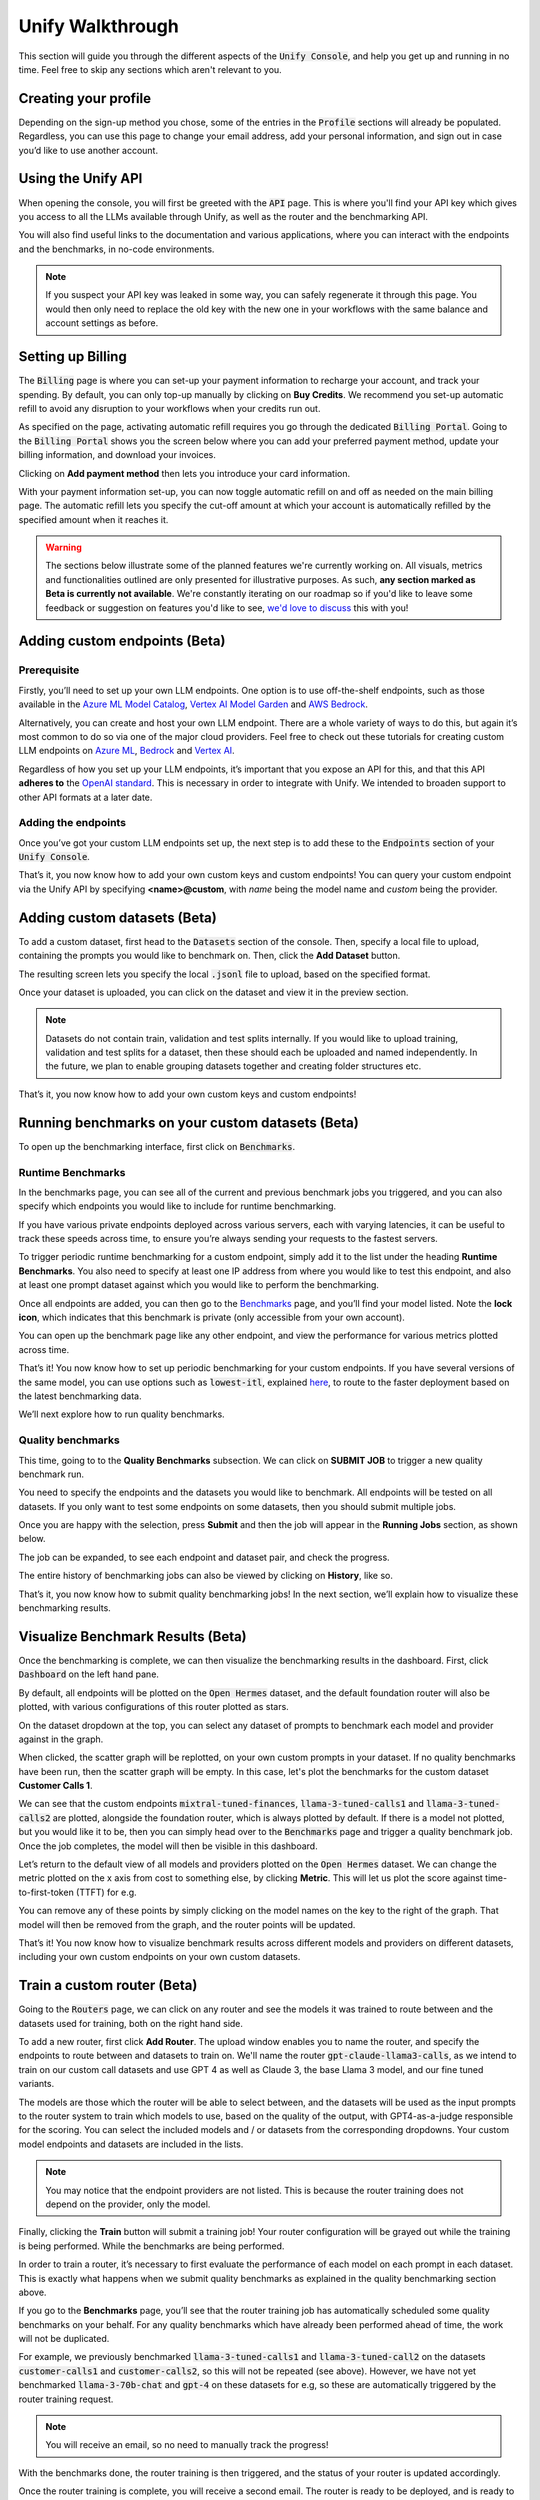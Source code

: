Unify Walkthrough
=================

This section will guide you through the different aspects of the :code:`Unify Console`, and help you get up and running in no time. Feel free to skip any sections which aren't relevant to you.

Creating your profile
---------------------

Depending on the sign-up method you chose, some of the entries in the :code:`Profile` sections will already be populated. Regardless, you can use this page to change your email address, add your personal information, and sign out in case you’d like to use another account.

.. image:: ../images/console_profile.png
  :align: center
  :width: 650
  :alt: Console Profile.

Using the Unify API
-------------------

When opening the console, you will first be greeted with the :code:`API` page. This is where you'll find your API key which gives you access to all the LLMs available through Unify, as well as the router and the benchmarking API.

You will also find useful links to the documentation and various applications, where you can interact with the endpoints and the benchmarks, in no-code environments.

.. image:: ../images/console_api.png
  :align: center
  :width: 650
  :alt: Console API.

.. note::
    If you suspect your API key was leaked in some way, you can safely regenerate it through this page. You would then only need to replace the old key with the new one in your workflows with the same balance and account settings as before.

Setting up Billing
------------------

The :code:`Billing` page is where you can set-up your payment information to recharge your account, and track your spending. By default, you can only top-up manually by clicking on **Buy Credits**. We recommend you set-up automatic refill to avoid any disruption to your workflows when your credits run out.

.. image:: ../images/console_billing_no_payment.png
  :align: center
  :width: 650
  :alt: Console Billing No Payment.

As specified on the page, activating automatic refill requires you go through the dedicated :code:`Billing Portal`. Going to the :code:`Billing Portal` shows you the screen below where you can add your preferred payment method, update your billing information, and download your invoices.

.. image:: ../images/console_portal_welcome.png
  :align: center
  :width: 650
  :alt: Console Portal Welcome.

Clicking on **Add payment method** then lets you introduce your card information.

.. image:: ../images/console_portal_setup.png
  :align: center
  :width: 650
  :alt: Console Portal Setup.

With your payment information set-up, you can now toggle automatic refill on and off as needed on the main billing page. The automatic refill lets you specify the cut-off amount at which your account is automatically refilled by the specified amount when it reaches it.

.. image:: ../images/console_billing_payment.png
  :align: center
  :width: 650
  :alt: Console Billing Payment.


.. warning::
    The sections below illustrate some of the planned features we're currently working on. All visuals, metrics and functionalities outlined are only presented for illustrative purposes. As such, **any section marked as Beta is currently not available**. We're constantly iterating on our roadmap so if you'd like to leave some feedback or suggestion on features you'd like to see, `we'd love to discuss <https://calendly.com/daniel-lenton/beta-discussion>`_ this with you!


Adding custom endpoints (Beta)
------------------------------

Prerequisite
^^^^^^^^^^^^
Firstly, you’ll need to set up your own LLM endpoints. One option is to use off-the-shelf endpoints, such as those available in the `Azure ML Model Catalog <https://learn.microsoft.com/en-us/azure/machine-learning/concept-model-catalog>`_, `Vertex AI Model Garden <https://cloud.google.com/model-garden>`_ and `AWS Bedrock <https://aws.amazon.com/bedrock>`_.

Alternatively, you can create and host your own LLM endpoint. There are a whole variety of ways to do this, but again it’s most common to do so via one of the major cloud providers. Feel free to check out these tutorials for creating custom LLM endpoints on `Azure ML <https://learn.microsoft.com/en-us/azure/machine-learning/how-to-deploy-custom-container>`_, `Bedrock <https://docs.aws.amazon.com/bedrock/latest/userguide/model-customization-use.html>`_ and `Vertex AI <https://cloud.google.com/vertex-ai/docs/predictions/use-custom-container>`_.

Regardless of how you set up your LLM endpoints, it’s important that you expose an API for this, and that this API **adheres to** the `OpenAI standard <https://platform.openai.com/docs/api-reference>`_. This is necessary in order to integrate with Unify. We intended to broaden support to other API formats at a later date.

Adding the endpoints
^^^^^^^^^^^^^^^^^^^^

Once you’ve got your custom LLM endpoints set up, the next step is to add these to the  :code:`Endpoints` section of your :code:`Unify Console`.

.. image:: ../images/console_custom_endpoints.png
  :align: center
  :width: 650
  :alt: Console Custom Endpoints.

That’s it, you now know how to add your own custom keys and custom endpoints! You can query your custom endpoint via the Unify API by specifying **<name>@custom**, with *name* being the model name and *custom* being the provider.

Adding custom datasets (Beta)
-----------------------------

To add a custom dataset, first head to the :code:`Datasets` section of the console. Then, specify a local file to upload, containing the prompts you would like to benchmark on. Then, click the **Add Dataset** button.

.. image:: ../images/console_datasets_start.png
  :align: center
  :width: 650
  :alt: Console Dataset Start.

The resulting screen lets you specify the local :code:`.jsonl` file to upload, based on the specified format.

.. image:: ../images/console_datasets_add.png
  :align: center
  :width: 650
  :alt: Console Dataset Add.

Once your dataset is uploaded, you can click on the dataset and view it in the preview section.

.. image:: ../images/console_datasets_preview.png
  :align: center
  :width: 650
  :alt: Console Dataset Preview.

.. note::
    Datasets do not contain train, validation and test splits internally. If you would like to upload training, validation and test splits for a dataset, then these should each be uploaded and named independently. In the future, we plan to enable grouping datasets together and creating folder structures etc.

That’s it, you now know how to add your own custom keys and custom endpoints!

Running benchmarks on your custom datasets (Beta)
-------------------------------------------------

To open up the benchmarking interface, first click on :code:`Benchmarks`.

Runtime Benchmarks
^^^^^^^^^^^^^^^^^^
In the benchmarks page, you can see all of the current and previous benchmark jobs you triggered, and you can also specify which endpoints you would like to include for runtime benchmarking.

If you have various private endpoints deployed across various servers, each with varying latencies, it can be useful to track these speeds across time, to ensure you’re always sending your requests to the fastest servers.

To trigger periodic runtime benchmarking for a custom endpoint, simply add it to the list under the heading **Runtime Benchmarks**. You also need to specify at least one IP address from where you would like to test this endpoint, and also at least one prompt dataset against which you would like to perform the benchmarking.

.. image:: ../images/console_runtime_benchmarks.png
  :align: center
  :width: 650
  :alt: Console Runtime Benchmarks.

Once all endpoints are added, you can then go to the `Benchmarks <https://unify.ai/benchmarks>`_ page, and you’ll find your model listed. Note the **lock icon**, which indicates that this benchmark is private (only accessible from your own account).

.. image:: ../images/custom_benchmarks.png
  :align: center
  :width: 650
  :alt: Custom Benchmarks.

You can open up the benchmark page like any other endpoint, and view the performance for various metrics plotted across time.

.. image:: ../images/custom_benchmarks_model.png
  :align: center
  :width: 650
  :alt: Custom Benchmarks Model.

That’s it! You now know how to set up periodic benchmarking for your custom endpoints. If you have several versions of the same model, you can use options such as :code:`lowest-itl`, explained `here <https://unify.ai/docs/concepts/runtime_routing.html#available-modes>`_, to route to the faster deployment based on the latest benchmarking data. 

We’ll next explore how to run quality benchmarks.

Quality benchmarks
^^^^^^^^^^^^^^^^^^

This time, going to to the **Quality Benchmarks** subsection. We can click on **SUBMIT JOB** to trigger a new quality benchmark run.

You need to specify the endpoints and the datasets you would like to benchmark. All endpoints will be tested on all datasets. If you only want to test some endpoints on some datasets, then you should submit multiple jobs.

.. image:: ../images/console_benchmarks_quality.png
  :align: center
  :width: 650
  :alt: Console Benchmarks Quality.

Once you are happy with the selection, press **Submit** and then the job will appear in the **Running Jobs** section, as shown below.

.. image:: ../images/console_benchmarks_quality_submitted.png
  :align: center
  :width: 650
  :alt: Console Benchmarks Quality Submitted.

The job can be expanded, to see each endpoint and dataset pair, and check the progress.

.. image:: ../images/console_benchmarks_quality_jobs.png
  :align: center
  :width: 650
  :alt: Console Benchmarks Quality Quality Jobs.

The entire history of benchmarking jobs can also be viewed by clicking on **History**, like so.

.. image:: ../images/console_benchmarks_quality_history.png
  :align: center
  :width: 650
  :alt: Console Benchmarks Quality History.

That’s it, you now know how to submit quality benchmarking jobs! In the next section, we’ll explain how to visualize these benchmarking results.

Visualize Benchmark Results (Beta)
----------------------------------

Once the benchmarking is complete, we can then visualize the benchmarking results in the dashboard. First, click :code:`Dashboard` on the left hand pane.

By default, all endpoints will be plotted on the :code:`Open Hermes` dataset, and the default foundation router will also be plotted, with various configurations of this router plotted as stars.

.. image:: ../images/console_dashboard.png
  :align: center
  :width: 650
  :alt: Console Dashboard.

On the dataset dropdown at the top, you can select any dataset of prompts to benchmark each model and provider against in the graph. 

.. image:: ../images/console_dashboard_dataset.png
  :align: center
  :width: 650
  :alt: Console Dashboard Dataset.

When clicked, the scatter graph will be replotted, on your own custom prompts in your dataset. If no quality benchmarks have been run, then the scatter graph will be empty. In this case, let's plot the benchmarks for the custom dataset **Customer Calls 1**.

.. image:: ../images/console_dashboard_custom_dataset.png
  :align: center
  :width: 650
  :alt: Console Dashboard Custom Dataset.

We can see that the custom endpoints :code:`mixtral-tuned-finances`, :code:`llama-3-tuned-calls1` and :code:`llama-3-tuned-calls2` are plotted, alongside the foundation router, which is always plotted by default. If there is a model not plotted, but you would like it to be, then you can simply head over to the :code:`Benchmarks` page and trigger a quality benchmark job. Once the job completes, the model will then be visible in this dashboard.

Let’s return to the default view of all models and providers plotted on the :code:`Open Hermes` dataset. We can change the metric plotted on the x axis from cost to something else, by clicking **Metric**. This will let us plot the score against time-to-first-token (TTFT) for e.g.

.. image:: ../images/console_dashboard_metric.png
  :align: center
  :width: 650
  :alt: Console Dashboard Metric.

You can remove any of these points by simply clicking on the model names on the key to the right of the graph. That model will then be removed from the graph, and the router points will be updated.

.. image:: ../images/console_dashboard_filtered.png
  :align: center
  :width: 650
  :alt: Console Dashboard Filtered.

That’s it! You now know how to visualize benchmark results across different models and providers on different datasets, including your own custom endpoints on your own custom datasets.

Train a custom router (Beta)
----------------------------

Going to the :code:`Routers` page, we can click on any router and see the models it was trained to route between and the datasets used for training, both on the right hand side.

.. image:: ../images/console_routers_start.png
  :align: center
  :width: 650
  :alt: Console Routers.

To add a new router, first click **Add Router**. The upload window enables you to name the router, and specify the endpoints to route between and datasets to train on.
We'll name the router :code:`gpt-claude-llama3-calls`, as we intend to train on our custom call datasets and use GPT 4 as well as Claude 3, the base Llama 3 model, and our fine tuned variants.

The models are those which the router will be able to select between, and the datasets will be used as the input prompts to the router system to train which models to use, based on the quality of the output, with GPT4-as-a-judge responsible for the scoring. You can select the included models and / or datasets from the corresponding dropdowns. Your custom model endpoints and datasets are included in the lists.

.. image:: ../images/console_routers_train.png
  :align: center
  :width: 650
  :alt: Console Routers Train.

.. note::
    You may notice that the endpoint providers are not listed. This is because the router training does not depend on the provider, only the model.

Finally, clicking the **Train** button will submit a training job! Your router configuration will be grayed out while the training is being performed. While the benchmarks are being performed.

.. image:: ../images/console_routers_benchmarking.png
  :align: center
  :width: 650
  :alt: Console Routers Benchmarking.

In order to train a router, it’s necessary to first evaluate the performance of each model on each prompt in each dataset. This is exactly what happens when we submit quality benchmarks as explained in the quality benchmarking section above. 

If you go to the **Benchmarks** page, you’ll see that the router training job has automatically scheduled some quality benchmarks on your behalf. For any quality benchmarks which have already been performed ahead of time, the work will not be duplicated.

For example, we previously benchmarked :code:`llama-3-tuned-calls1` and :code:`llama-3-tuned-call2` on the datasets :code:`customer-calls1` and :code:`customer-calls2`, so this will not be repeated (see above). However, we have not yet benchmarked :code:`llama-3-70b-chat` and :code:`gpt-4` on these datasets for e.g, so these are automatically triggered by the router training request.

.. note::
    You will receive an email, so no need to manually track the progress!

With the benchmarks done, the router training is then triggered, and the status of your router is updated accordingly.

.. image:: ../images/console_routers_training.png
  :align: center
  :width: 650
  :alt: Console Routers Training.

Once the router training is complete, you will receive a second email. The router is ready to be deployed, and is ready to be visualized on the dashboard tab for selecting the best configuration of the router (see next section).

That’s it, you’ve now trained your own custom router, to route between your own custom models, trained directly on your own prompt data, to reflect the task you care about!

Deploy your custom router (Beta)
--------------------------------

Now that we have a custom trained router, the next step is to explore the various possible configurations for this router, each trading off quality, speed and cost in different variations. These various options can be visualized in the **Dashboard**.

As before, we first choose the dataset to benchmark on. We will choose the custom dataset **Customer Calls 1**.

After selecting the dataset, all data points which have been benchmarked on this dataset will automatically be plotted, which now also includes the custom trained router.

.. image:: ../images/console_dashboard_custom_router_plotting.png
  :align: center
  :width: 650
  :alt: Console Dashboard Custom Router Plotting.

The base router and all custom routers can also be further configured, by clicking on **Router**, and then clicking on the router which you’d like to customize.

.. image:: ../images/console_dashboard_router.png
  :align: center
  :width: 650
  :alt: Console Dashboard Router.

Then, the following window appears, from where a router view can be created. A router view takes a router and constrains the search space in some way. This can be useful if you only have access to certain models or providers in the deployment environment, or if you want to ensure each model routed to is guaranteed to meet certain quality and performance requirements.

.. image:: ../images/console_dashboard_custom_view.png
  :align: center
  :width: 650
  :alt: Console Dashboard Custom View.

Of course, only the models the router has been trained on will be visible in the dropdown. However, you can remove some of these models from the search space. Let's presume we don’t want to use anthropic models, as we don’t have them properly configured to run in our deployment environment yet.

We don’t want to save the router view to our account, we’re only testing at the moment. We therefore click **Apply**.

.. note::
    Alternatively, if we had clicked **Save** then it would have simply overwritten the router :code:`gpt-clauce-llama3-calls` in place, again limited to this dashboard   session only.

In the key, the router view is displayed nested underneath the router which it is a view of.

.. image:: ../images/console_dashboard_no_anthropic.png
  :align: center
  :width: 650
  :alt: Console Dashboard No Anthropic.

We can see that removing the anthropic models slightly reduced the performance of the router, but not by a noticeable amount. Let’s assume we decide to stick with this decision, to avoid the need to set up Anthropic in our deployment environment in the immediate future.

The next task is to choose the data point which best balances quality, speed and cost for our application. If a point is selected, its details will appear below the legend. Details include the full id of the configuration, as well as the endpoints it routes to with the routing frequency per endpoint.

.. image:: ../images/console_dashboard_custom_selected.png
  :align: center
  :width: 650
  :alt: Console Dashboard Custom Selected.

We select a data point that looks balanced. We can see that this router configuration makes use of :code:`gpt4` 42% of the time, :code:`llama-3-tuned-calls1` 29% of the time, :code:`llama-3-tuned-calls2` 18% of the time, and :code:`llama-3-70b-chat` 11% of the time.

.. note::
    Once the point is selected, that same selected point will be visible across all three graphs, with x axes for cost, inter-token-latency and time-to-first-token, so that any specific router configuration can be thoroughly examined across all metrics of importance.

As with the router views, we can save this router configuration either to the dashboard session, or to our user account. Let’s assume we’re very happy with this configuration, and we don’t want to forget it. We’ll therefore save it to our account, by clicking **Save As**

.. image:: ../images/console_dashboard_custom_configuration.png
  :align: center
  :width: 650
  :alt: Console Dashboard Custom Selected.

.. note::
    This router configuration depends on the router view **gpt-claude-llama3-calls->no-anthropic**, which has not yet been saved to the account. We are therefore informed that this will also save the router view to the account.

Once saved, the new router view and router configuration are then both visible from the **Routers** page of your account. You can delete router views and router configurations anytime from that page. Pressing the copy button beside the configuration will copy the full configuration to the clipboard, being :code:`gpt-claude-llama3-calls->no-anthropic_8.28e-03_4.66e-0.4_1.00e-06@unify`.

.. image:: ../images/console_routers_configurations_views.png
  :align: center
  :width: 650
  :alt: Console Routers Configurations Views.

.. note::
    You can also copy the configuration from the dashboard which will now show it (along with the parent view) by default.

With the configuration copied to the clipboard, all you now need to do is pass this into the Unify instructor if using the Python client, like so:

.. code-block:: python

    import os
    from unify import Unify

    unify = Unify(
        api_key=os.environ.get("UNIFY_KEY"),
        endpoint="gpt-claude-llama3-calls->no-anthropic_8.28e-03_4.66e-0.4_1.00e-06@unify”",
    )

    response = unify.generate(user_prompt="Explain who Newton was and his entire theory of gravitation. Give a long detailed response please and explain all of his achievements")

.. note::
    You can also query the API with a CuRL request, among others. For more details head to the next section to learn how you can make your first request.

That’s it! You now know how to explore the various configurations of your custom trained router, and get it deployed in your own application.
